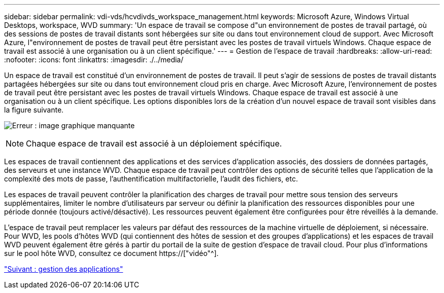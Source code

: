 ---
sidebar: sidebar 
permalink: vdi-vds/hcvdivds_workspace_management.html 
keywords: Microsoft Azure, Windows Virtual Desktops, workspace, WVD 
summary: 'Un espace de travail se compose d"un environnement de postes de travail partagé, où des sessions de postes de travail distants sont hébergées sur site ou dans tout environnement cloud de support. Avec Microsoft Azure, l"environnement de postes de travail peut être persistant avec les postes de travail virtuels Windows. Chaque espace de travail est associé à une organisation ou à un client spécifique.' 
---
= Gestion de l'espace de travail
:hardbreaks:
:allow-uri-read: 
:nofooter: 
:icons: font
:linkattrs: 
:imagesdir: ./../media/


[role="lead"]
Un espace de travail est constitué d'un environnement de postes de travail. Il peut s'agir de sessions de postes de travail distants partagées hébergées sur site ou dans tout environnement cloud pris en charge. Avec Microsoft Azure, l'environnement de postes de travail peut être persistant avec les postes de travail virtuels Windows. Chaque espace de travail est associé à une organisation ou à un client spécifique. Les options disponibles lors de la création d'un nouvel espace de travail sont visibles dans la figure suivante.

image:hcvdivds_image12.png["Erreur : image graphique manquante"]


NOTE: Chaque espace de travail est associé à un déploiement spécifique.

Les espaces de travail contiennent des applications et des services d'application associés, des dossiers de données partagés, des serveurs et une instance WVD. Chaque espace de travail peut contrôler des options de sécurité telles que l'application de la complexité des mots de passe, l'authentification multifactorielle, l'audit des fichiers, etc.

Les espaces de travail peuvent contrôler la planification des charges de travail pour mettre sous tension des serveurs supplémentaires, limiter le nombre d'utilisateurs par serveur ou définir la planification des ressources disponibles pour une période donnée (toujours activé/désactivé). Les ressources peuvent également être configurées pour être réveillés à la demande.

L'espace de travail peut remplacer les valeurs par défaut des ressources de la machine virtuelle de déploiement, si nécessaire. Pour WVD, les pools d'hôtes WVD (qui contiennent des hôtes de session et des groupes d'applications) et les espaces de travail WVD peuvent également être gérés à partir du portail de la suite de gestion d'espace de travail cloud. Pour plus d'informations sur le pool hôte WVD, consultez ce document https://["vidéo"^].

link:hcvdivds_application_management.html["Suivant : gestion des applications"]
